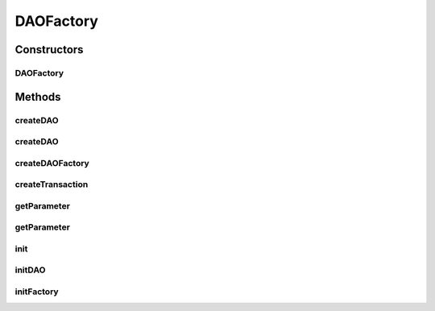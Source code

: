 .. java:import:: hk.hku.cecid.piazza.commons.module Component

.. java:import:: hk.hku.cecid.piazza.commons.util Instance

.. java:import:: hk.hku.cecid.piazza.commons.util PropertyTree

.. java:import:: hk.hku.cecid.piazza.commons.util StringUtilities

.. java:import:: java.net URL

.. java:import:: java.util Properties

DAOFactory
==========

.. java:package:: hk.hku.cecid.piazza.commons.dao
   :noindex:

.. java:type:: public abstract class DAOFactory extends Component

   The DAO pattern can be made highly flexible by adopting the Abstract Factory and the Factory Method Patterns.

   The Factory Method pattern can be used to produce a number of DAOs needed by the application when the underlying storage is not subject to change from one implementation to another. When it is subject to change, the Abstract Factory pattern can in turn build on and use the Factory Method Implementation. In this case, it provides an abstract DAO factory object that can construct various types of concrete DAO factories, each factory supporting a different type of persistent storage implementation. Once you obtain the concrete DAO factory for a specific implementation, you use it to produce DAOs supported and implemented in that implementation.

   :author: Hugo Y. K. Lam

Constructors
------------
DAOFactory
^^^^^^^^^^

.. java:constructor:: protected DAOFactory()
   :outertype: DAOFactory

   Creates a new instance of DAOFactory.

Methods
-------
createDAO
^^^^^^^^^

.. java:method:: public DAO createDAO(Class inf) throws DAOException
   :outertype: DAOFactory

   Creates a new DAO.

   :param inf: the DAO interface class.
   :throws DAOException: if there is any problem in looking up the DAO with the interface specified.
   :return: the DAO retrieved by the interface specified.

createDAO
^^^^^^^^^

.. java:method:: public DAO createDAO(String daoname) throws DAOException
   :outertype: DAOFactory

   Creates a new DAO.

   :param daoname: the DAO name.
   :throws DAOException: if there is any problem in looking up the DAO with the name specified.
   :return: the DAO retrieved by the name specified.

   **See also:** :java:ref:`.initDAO(DAO)`

createDAOFactory
^^^^^^^^^^^^^^^^

.. java:method:: public static DAOFactory createDAOFactory(String name, String provider, Properties params, ClassLoader loader) throws DAOException
   :outertype: DAOFactory

   Creates a DAO Factory.

   :param name: the DAO Factory name.
   :param provider: the provider of the DAO Factory.
   :param params: the parameters for creating the DAO Factory.
   :param loader: the class loader for loading the factory class.
   :throws DAOException: if there is any error when creating the DAO Factory using the specified parameters.
   :return: the DAO Factory created by the parameters specified.

createTransaction
^^^^^^^^^^^^^^^^^

.. java:method:: public Transaction createTransaction() throws DAOException
   :outertype: DAOFactory

   Creates a new transaction.

   :throws DAOException: if unable to create a new transaction.
   :return: a new transaction.

getParameter
^^^^^^^^^^^^

.. java:method:: protected String getParameter(String key) throws DAOException
   :outertype: DAOFactory

   Gets a parameter from the parameters of this DAOFactory.

   :param key: the parameter key.
   :throws DAOException: if there is no parameter matching the specified key.
   :return: the parameter value associated with the specified key.

getParameter
^^^^^^^^^^^^

.. java:method:: protected String getParameter(String key, String def)
   :outertype: DAOFactory

   Gets a parameter from the parameters of this DAOFactory.

   :param key: the parameter key.
   :param def: the default value.
   :return: the parameter value associated with the specified key. The default value will be returned if there is no parameter matching the specified key.

init
^^^^

.. java:method:: protected void init() throws DAOException
   :outertype: DAOFactory

   Initializes the DAO Factory.

   :throws DAOException: when there is any error in the initialization.

   **See also:** :java:ref:`.initFactory()`

initDAO
^^^^^^^

.. java:method:: protected abstract void initDAO(DAO dao) throws DAOException
   :outertype: DAOFactory

   Invoked by the createDAO() method for initializing the given DAO.

   :param dao: the DAO.
   :throws DAOException: if unable to initialize the DAO.

   **See also:** :java:ref:`.createDAO(Class)`, :java:ref:`.createDAO(String)`

initFactory
^^^^^^^^^^^

.. java:method:: protected abstract void initFactory() throws DAOException
   :outertype: DAOFactory

   Invoked by the init() method for initializing the implementing factory.

   :throws DAOException: if unable to initialize the factory.

   **See also:** :java:ref:`.init()`

